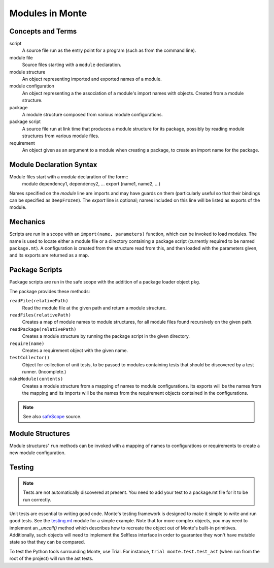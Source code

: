 .. _modules:

Modules in Monte
================

Concepts and Terms
------------------

script
  A source file run as the entry point for a program (such as from the
  command line).

module file
  Source files starting with a ``module`` declaration.

module structure
  An object representing imported  and exported names of a module.

module configuration
  An object representing a the association of a module's import names
  with objects. Created from a module structure.

package
  A module structure composed from various module configurations.

package script
  A source file run at link time that produces a module structure for
  its package, possibly by reading module structures from various
  module files.

requirement
  An object given as an argument to a module when creating a package,
  to create an import name for the package.

Module Declaration Syntax
-------------------------

Module files start with a `module` declaration of the form::
    module dependency1, dependency2, ...
    export (name1, name2, ...)

Names specified on the `module` line are imports and may have guards
on them (particularly useful so that their bindings can be specified
as ``DeepFrozen``). The `export` line is optional; names included on
this line will be listed as exports of the module.

Mechanics
---------

Scripts are run in a scope with an ``import(name, parameters)``
function, which can be invoked to load modules. The name is used to
locate either a module file or a directory containing a package script
(currently required to be named ``package.mt``). A configuration is
created from the structure read from this, and then loaded with the
parameters given, and its exports are returned as a map.


Package Scripts
---------------

Package scripts are run in the safe scope with the addition of a
package loader object ``pkg``.

The package provides these methods:

``readFile(relativePath)``
  Read the module file at the given path and return a module structure.

``readFiles(relativePath)``
  Creates a map of module names to module structures, for all module files
  found recursively on the given path.

``readPackage(relativePath)``
  Creates a module structure by running the package script in the
  given directory.

``require(name)``
  Creates a requirement object with the given name.

``testCollector()``
  Object for collection of unit tests, to be passed to modules
  containing tests that should be discovered by a test
  runner. (Incomplete.)

``makeModule(contents)``
  Creates a module structure from a mapping of names to module
  configurations. Its exports will be the names from the mapping and
  its imports will be the names from the requirement objects contained
  in the configurations.

.. note:: See also `safeScope`__ source.

__ https://github.com/monte-language/typhon/blob/master/typhon/scopes/safe.py#L375


Module Structures
-----------------

Module structures' ``run`` methods can be invoked with a mapping of
names to configurations or requirements to create a new module
configuration.

Testing
-------

.. note:: Tests are not automatically discovered at present. You need to add
    your test to a package.mt file for it to be run correctly.

Unit tests are essential to writing good code. Monte's testing framework is
designed to make it simple to write and run good tests. See the testing.mt_
module for a simple example. Note that for more complex objects, you may need
to implement an `_uncall()` method which describes how to recreate the object
out of Monte's built-in primitives. Additionally, such objects will need to
implement the Selfless interface in order to guarantee they won't have mutable
state so that they can be compared.

To test the Python tools surrounding Monte, use Trial. For instance, ``trial
monte.test.test_ast`` (when run from the root of the project) will run the ast
tests.

.. _testing.mt: https://github.com/monte-language/monte/blob/master/monte/src/examples/testing.mt
